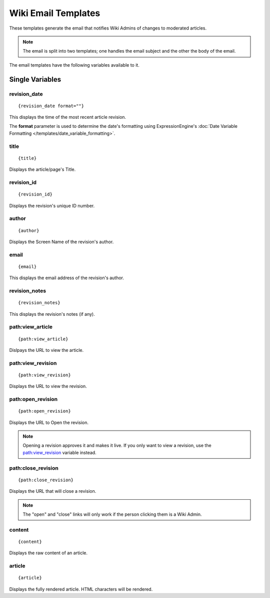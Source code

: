 Wiki Email Templates
====================

These templates generate the email that notifies Wiki Admins of changes
to moderated articles.

.. note:: The email is split into two templates; one handles the email
	subject and the other the body of the email.

The email templates have the following variables available to it.

Single Variables
----------------


revision\_date
~~~~~~~~~~~~~~

::

	{revision_date format=""}

This displays the time of the most recent article revision.

The **format** parameter is used to determine the date's formatting
using ExpressionEngine's :doc:`Date Variable Formatting
</templates/date_variable_formatting>`.

title
~~~~~

::

	{title}

Displays the article/page's Title.

revision\_id
~~~~~~~~~~~~

::

	{revision_id}

Displays the revision's unique ID number.

author
~~~~~~

::

	{author}

Displays the Screen Name of the revision's author.

email
~~~~~

::

	{email}

This displays the email address of the revision's author.

revision\_notes
~~~~~~~~~~~~~~~

::

	{revision_notes}

This displays the revision's notes (if any).

path:view\_article
~~~~~~~~~~~~~~~~~~

::

	{path:view_article}

Dislpays the URL to view the article.

path:view\_revision
~~~~~~~~~~~~~~~~~~~

::

	{path:view_revision}

Displays the URL to view the revision.

path:open\_revision
~~~~~~~~~~~~~~~~~~~

::

	{path:open_revision}

Displays the URL to Open the revision.

.. note:: Opening a revision approves it and makes it live. If you only
	want to view a revision, use the `path:view\_revision`_ variable 
	instead.

path:close\_revision
~~~~~~~~~~~~~~~~~~~~

::

	{path:close_revision}

Displays the URL that will close a revision.

.. note:: The "open" and "close" links will only work if the person
	clicking them is a Wiki Admin.


content
~~~~~~~

::

	{content}

Displays the raw content of an article.

article
~~~~~~~

::

	{article}

Displays the fully rendered article. HTML characters will be rendered.


